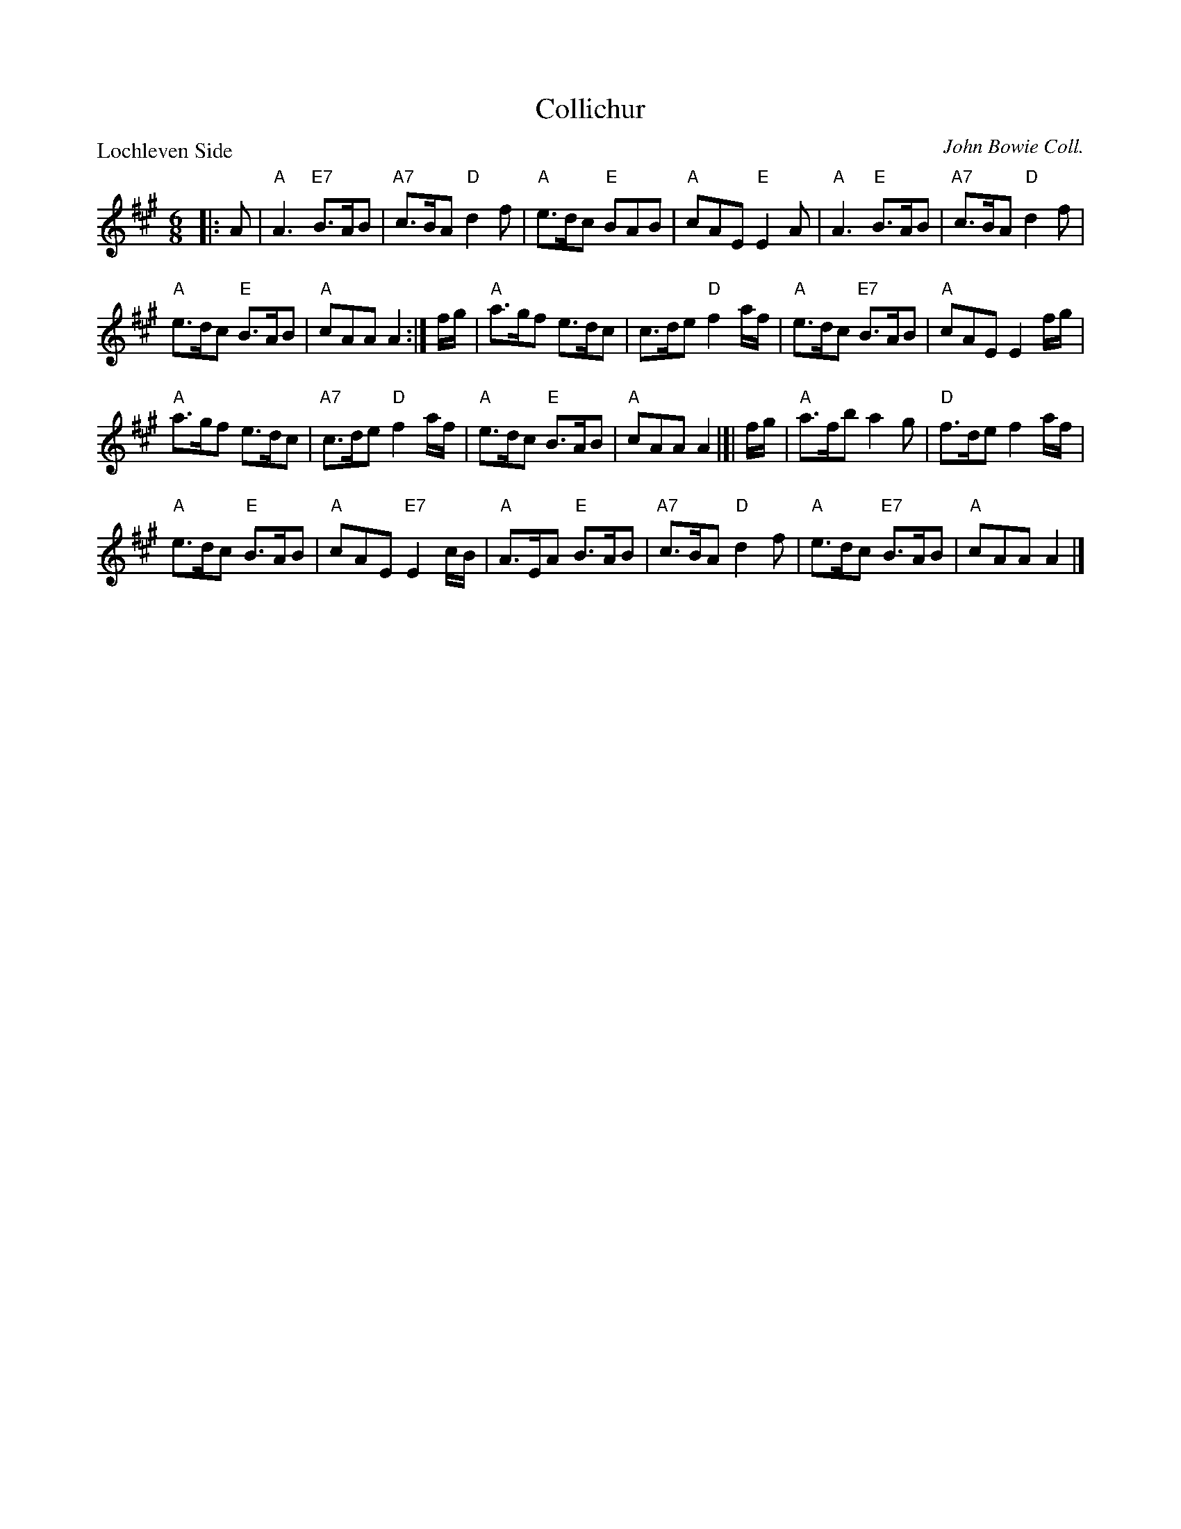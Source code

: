X:3001
T:Collichur
P:Lochleven Side
C:John Bowie Coll.
R:Jig (8x32)
B:RSCDS 30-1
Z:Anselm Lingnau <anselm@strathspey.org>
M:6/8
L:1/8
K:A
|: A |\
"A"A3 "E7"B>AB | "A7"c>BA "D"d2 f |\
"A"e>dc "E"BAB | "A"cAE "E"E2A |\ 
"A"A3 "E"B>AB | "A7"c>BA "D"d2 f | 
"A"e>dc "E"B>AB | "A"cAA A2 :|\ 
f/g/ |\
"A"a>gf e>dc | c>de "D"f2 a/f/ |\
"A"e>dc "E7"B>AB | "A"cAE E2 f/g/ | 
"A"a>gf e>dc | "A7"c>de "D"f2 a/f/ |\
"A"e>dc "E"B>AB | "A"cAA A2 |[| f/g/ |\ 
"A"a>fb a2 g | "D"f>de f2 a/f/ | 
"A"e>dc "E"B>AB | "A"cAE "E7"E2 c/B/ |\ 
"A"A>EA "E"B>AB | "A7"c>BA "D"d2f |\
"A"e>dc "E7"B>AB | "A"cAA A2 |] 
